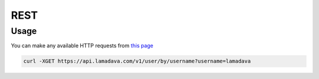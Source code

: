 REST
=====

.. _usage:

Usage
------------

You can make any available HTTP requests from `this page <https://api.lamadava.com/>`_

.. code-block:: console

   curl -XGET https://api.lamadava.com/v1/user/by/username?username=lamadava
